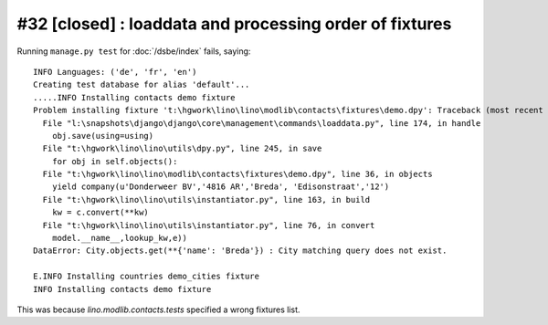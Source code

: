 #32 [closed] : loaddata and processing order of fixtures
========================================================

Running ``manage.py test`` for :doc:`/dsbe/index` fails, saying::
  
  INFO Languages: ('de', 'fr', 'en')
  Creating test database for alias 'default'...
  .....INFO Installing contacts demo fixture
  Problem installing fixture 't:\hgwork\lino\lino\modlib\contacts\fixtures\demo.dpy': Traceback (most recent call last):
    File "l:\snapshots\django\django\core\management\commands\loaddata.py", line 174, in handle
      obj.save(using=using)
    File "t:\hgwork\lino\lino\utils\dpy.py", line 245, in save
      for obj in self.objects():
    File "t:\hgwork\lino\lino\modlib\contacts\fixtures\demo.dpy", line 36, in objects
      yield company(u'Donderweer BV','4816 AR','Breda', 'Edisonstraat','12')
    File "t:\hgwork\lino\lino\utils\instantiator.py", line 163, in build
      kw = c.convert(**kw)
    File "t:\hgwork\lino\lino\utils\instantiator.py", line 76, in convert
      model.__name__,lookup_kw,e))
  DataError: City.objects.get(**{'name': 'Breda'}) : City matching query does not exist.

  E.INFO Installing countries demo_cities fixture
  INFO Installing contacts demo fixture  
  
This was because `lino.modlib.contacts.tests` specified a wrong fixtures list.
